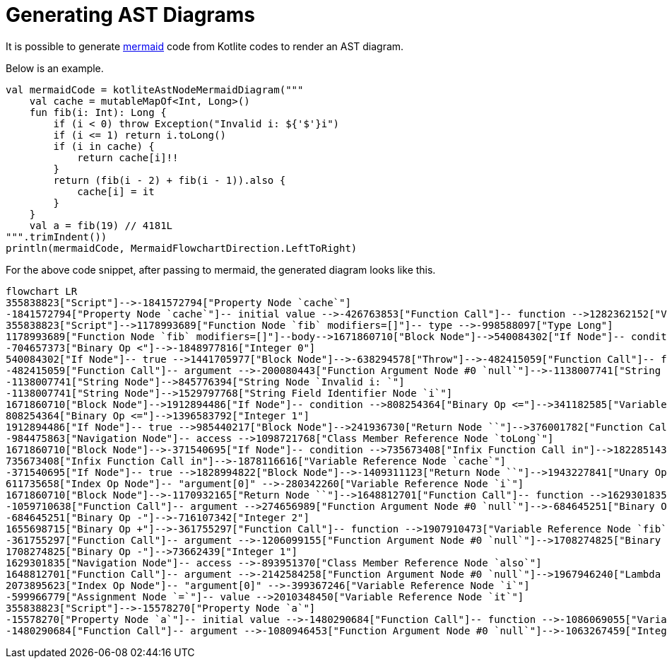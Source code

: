 = Generating AST Diagrams

It is possible to generate https://mermaid.js.org/[mermaid] code from Kotlite codes to render an AST diagram.

Below is an example.

[source, kotlin]
----
val mermaidCode = kotliteAstNodeMermaidDiagram("""
    val cache = mutableMapOf<Int, Long>()
    fun fib(i: Int): Long {
        if (i < 0) throw Exception("Invalid i: ${'$'}i")
        if (i <= 1) return i.toLong()
        if (i in cache) {
            return cache[i]!!
        }
        return (fib(i - 2) + fib(i - 1)).also {
            cache[i] = it
        }
    }
    val a = fib(19) // 4181L
""".trimIndent())
println(mermaidCode, MermaidFlowchartDirection.LeftToRight)
----

For the above code snippet, after passing to mermaid, the generated diagram looks like this.

[mermaid, width=3000]
----
flowchart LR
355838823["Script"]-->-1841572794["Property Node `cache`"]
-1841572794["Property Node `cache`"]-- initial value -->-426763853["Function Call"]-- function -->1282362152["Variable Reference Node `mutableMapOf`"]
355838823["Script"]-->1178993689["Function Node `fib` modifiers=[]"]-- type -->-998588097["Type Long"]
1178993689["Function Node `fib` modifiers=[]"]--body-->1671860710["Block Node"]-->540084302["If Node"]-- condition -->-704657373["Binary Op <"]-->1475575970["Variable Reference Node `i`"]
-704657373["Binary Op <"]-->-1848977816["Integer 0"]
540084302["If Node"]-- true -->1441705977["Block Node"]-->-638294578["Throw"]-->-482415059["Function Call"]-- function -->-977198834["Variable Reference Node `Exception`"]
-482415059["Function Call"]-- argument -->-200080443["Function Argument Node #0 `null`"]-->-1138007741["String Node"]
-1138007741["String Node"]-->845776394["String Node `Invalid i: `"]
-1138007741["String Node"]-->1529797768["String Field Identifier Node `i`"]
1671860710["Block Node"]-->1912894486["If Node"]-- condition -->808254364["Binary Op <="]-->341182585["Variable Reference Node `i`"]
808254364["Binary Op <="]-->1396583792["Integer 1"]
1912894486["If Node"]-- true -->985440217["Block Node"]-->241936730["Return Node ``"]-->376001782["Function Call"]-- function -->-984475863["Navigation Node"]-- subject -->1866869931["Variable Reference Node `i`"]
-984475863["Navigation Node"]-- access -->1098721768["Class Member Reference Node `toLong`"]
1671860710["Block Node"]-->-371540695["If Node"]-- condition -->735673408["Infix Function Call in"]-->1822851434["Variable Reference Node `i`"]
735673408["Infix Function Call in"]-->-1878116616["Variable Reference Node `cache`"]
-371540695["If Node"]-- true -->1828994822["Block Node"]-->-1409311123["Return Node ``"]-->1943227841["Unary Op !!"]-->611735658["Index Op Node"]-- subject -->1843178488["Variable Reference Node `cache`"]
611735658["Index Op Node"]-- "argument[0]" -->-280342260["Variable Reference Node `i`"]
1671860710["Block Node"]-->-1170932165["Return Node ``"]-->1648812701["Function Call"]-- function -->1629301835["Navigation Node"]-- subject -->1655698715["Binary Op +"]-->-1059710638["Function Call"]-- function -->654324571["Variable Reference Node `fib`"]
-1059710638["Function Call"]-- argument -->274656989["Function Argument Node #0 `null`"]-->-684645251["Binary Op -"]-->-2048090922["Variable Reference Node `i`"]
-684645251["Binary Op -"]-->-716107342["Integer 2"]
1655698715["Binary Op +"]-->-361755297["Function Call"]-- function -->1907910473["Variable Reference Node `fib`"]
-361755297["Function Call"]-- argument -->-1206099155["Function Argument Node #0 `null`"]-->1708274825["Binary Op -"]-->-1454930220["Variable Reference Node `i`"]
1708274825["Binary Op -"]-->73662439["Integer 1"]
1629301835["Navigation Node"]-- access -->-893951370["Class Member Reference Node `also`"]
1648812701["Function Call"]-- argument -->-2142584258["Function Argument Node #0 `null`"]-->1967946240["Lambda Node"]-->552138368["Block Node"]-->-599966779["Assignment Node `=`"]-- subject -->2073895623["Index Op Node"]-- subject -->1483737102["Variable Reference Node `cache`"]
2073895623["Index Op Node"]-- "argument[0]" -->-399367246["Variable Reference Node `i`"]
-599966779["Assignment Node `=`"]-- value -->2010348450["Variable Reference Node `it`"]
355838823["Script"]-->-15578270["Property Node `a`"]
-15578270["Property Node `a`"]-- initial value -->-1480290684["Function Call"]-- function -->-1086069055["Variable Reference Node `fib`"]
-1480290684["Function Call"]-- argument -->-1080946453["Function Argument Node #0 `null`"]-->-1063267459["Integer 19"]


----
